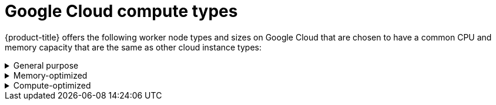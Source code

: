 // Module included in the following assemblies:
//
// * osd_architecture/osd_policy/osd-service-definition.adoc
:_content-type: CONCEPT
[id="gcp-compute-types_{context}"]
= Google Cloud compute types

{product-title} offers the following worker node types and sizes on Google Cloud that are chosen to have a common CPU and memory capacity that are the same as other cloud instance types:

.General purpose
[%collapsible]
====
* custom-4-16384 (4 vCPU, 16 GiB)
* custom-8-32768 (8 vCPU, 32 GiB)
* custom-16-65536 (16 vCPU, 64 GiB)
====

.Memory-optimized
[%collapsible]
====
* custom-4-32768-ext (4 vCPU, 32 GiB)
* custom-8-65536-ext (8 vCPU, 64 GiB)
* custom-16-131072-ext (16 vCPU, 128 GiB)
====

.Compute-optimized
[%collapsible]
====
* custom-8-16384 (8 vCPU, 16 GiB)
* custom-16-32768 (16 vCPU, 32 GiB)
====